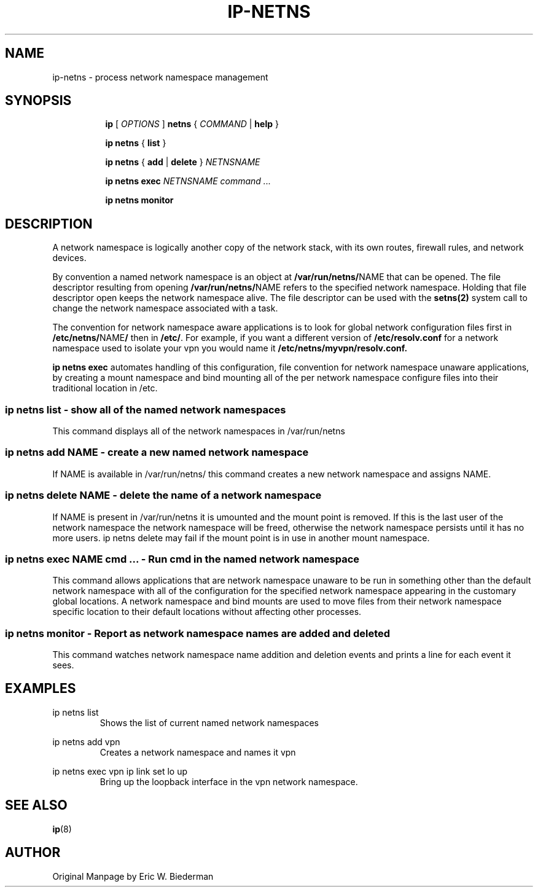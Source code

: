 .TH IP\-NETNS 8 "16 Jan 2013" "iproute2" "Linux"
.SH NAME
ip-netns \- process network namespace management
.SH SYNOPSIS
.sp
.ad l
.in +8
.ti -8
.B ip
.RI "[ " OPTIONS " ]"
.B netns
.RI  " { " COMMAND " | "
.BR help " }"
.sp
.ti -8
.BR "ip netns" " { " list " } "

.ti -8
.BR "ip netns" " { " add " | " delete " } "
.I NETNSNAME

.ti -8
.BR "ip netns exec "
.I NETNSNAME command ...

.ti -8
.BR "ip netns monitor"

.SH DESCRIPTION
A network namespace is logically another copy of the network stack,
with its own routes, firewall rules, and network devices.

By convention a named network namespace is an object at
.BR "/var/run/netns/" NAME
that can be opened.  The file descriptor resulting from opening
.BR "/var/run/netns/" NAME
refers to the specified network namespace.  Holding that file
descriptor open keeps the network namespace alive.  The file
descriptor can be used with the
.B setns(2)
system call to change the network namespace associated with a task.

The convention for network namespace aware applications is to look
for global network configuration files first in
.BR "/etc/netns/" NAME "/"
then in
.BR "/etc/".
For example, if you want a different version of
.BR /etc/resolv.conf
for a network namespace used to isolate your vpn you would name it
.BR /etc/netns/myvpn/resolv.conf.

.B ip netns exec
automates handling of this configuration, file convention for network
namespace unaware applications, by creating a mount namespace and
bind mounting all of the per network namespace configure files into
their traditional location in /etc.

.SS ip netns list - show all of the named network namespaces

This command displays all of the network namespaces in /var/run/netns

.SS ip netns add NAME - create a new named network namespace

If NAME is available in /var/run/netns/ this command creates a new
network namespace and assigns NAME.

.SS ip netns delete NAME - delete the name of a network namespace

If NAME is present in /var/run/netns it is umounted and the mount
point is removed.  If this is the last user of the network namespace the
network namespace will be freed, otherwise the network namespace
persists until it has no more users.  ip netns delete may fail if
the mount point is in use in another mount namespace.

.SS ip netns exec NAME cmd ... - Run cmd in the named network namespace

This command allows applications that are network namespace unaware
to be run in something other than the default network namespace with
all of the configuration for the specified network namespace appearing
in the customary global locations.  A network namespace and bind mounts
are used to move files from their network namespace specific location
to their default locations without affecting other processes.

.SS ip netns monitor - Report as network namespace names are added and deleted

This command watches network namespace name addition and deletion events
and prints a line for each event it sees.

.SH EXAMPLES
.PP
ip netns list
.RS
Shows the list of current named network namespaces
.RE
.PP
ip netns add vpn
.RS
Creates a network namespace and names it vpn
.RE
.PP
ip netns exec vpn ip link set lo up
.RS
Bring up the loopback interface in the vpn network namespace.
.RE

.SH SEE ALSO
.br
.BR ip (8)

.SH AUTHOR
Original Manpage by Eric W. Biederman
